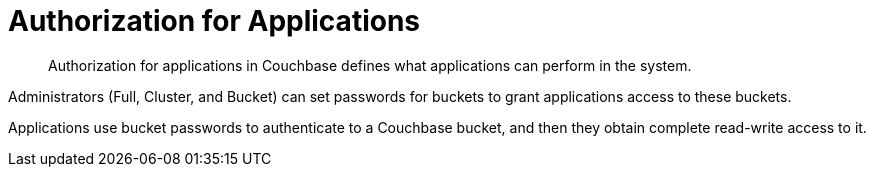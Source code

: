 = Authorization for Applications
:page-topic-type: concept

[abstract]
Authorization for applications in Couchbase defines what applications can perform in the system.

Administrators (Full, Cluster, and Bucket) can set passwords for buckets to grant applications access to these buckets.

Applications use bucket passwords to authenticate to a Couchbase bucket, and then they obtain complete read-write access to it.
